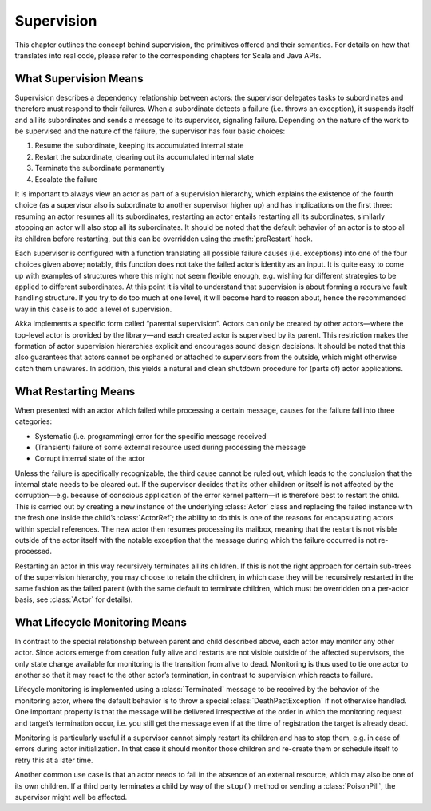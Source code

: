 .. _supervision:

Supervision
===========

This chapter outlines the concept behind supervision, the primitives offered
and their semantics. For details on how that translates into real code, please
refer to the corresponding chapters for Scala and Java APIs.

What Supervision Means
----------------------

Supervision describes a dependency relationship between actors: the supervisor
delegates tasks to subordinates and therefore must respond to their failures.
When a subordinate detects a failure (i.e. throws an exception), it suspends
itself and all its subordinates and sends a message to its supervisor,
signaling failure.  Depending on the nature of the work to be supervised and
the nature of the failure, the supervisor has four basic choices:

#. Resume the subordinate, keeping its accumulated internal state
#. Restart the subordinate, clearing out its accumulated internal state
#. Terminate the subordinate permanently
#. Escalate the failure

It is important to always view an actor as part of a supervision hierarchy,
which explains the existence of the fourth choice (as a supervisor also is
subordinate to another supervisor higher up) and has implications on the first
three: resuming an actor resumes all its subordinates, restarting an actor
entails restarting all its subordinates, similarly stopping an actor will also
stop all its subordinates. It should be noted that the default behavior of an
actor is to stop all its children before restarting, but this can be overridden
using the :meth:`preRestart` hook.

Each supervisor is configured with a function translating all possible failure
causes (i.e. exceptions) into one of the four choices given above; notably,
this function does not take the failed actor’s identity as an input. It is
quite easy to come up with examples of structures where this might not seem
flexible enough, e.g. wishing for different strategies to be applied to
different subordinates. At this point it is vital to understand that
supervision is about forming a recursive fault handling structure. If you try
to do too much at one level, it will become hard to reason about, hence the
recommended way in this case is to add a level of supervision.

Akka implements a specific form called “parental supervision”. Actors can only
be created by other actors—where the top-level actor is provided by the
library—and each created actor is supervised by its parent. This restriction
makes the formation of actor supervision hierarchies explicit and encourages
sound design decisions. It should be noted that this also guarantees that
actors cannot be orphaned or attached to supervisors from the outside, which
might otherwise catch them unawares. In addition, this yields a natural and
clean shutdown procedure for (parts of) actor applications.

What Restarting Means
---------------------

When presented with an actor which failed while processing a certain message,
causes for the failure fall into three categories:

* Systematic (i.e. programming) error for the specific message received
* (Transient) failure of some external resource used during processing the message
* Corrupt internal state of the actor

Unless the failure is specifically recognizable, the third cause cannot be
ruled out, which leads to the conclusion that the internal state needs to be
cleared out. If the supervisor decides that its other children or itself is not
affected by the corruption—e.g. because of conscious application of the error
kernel pattern—it is therefore best to restart the child. This is carried out
by creating a new instance of the underlying :class:`Actor` class and replacing
the failed instance with the fresh one inside the child’s :class:`ActorRef`;
the ability to do this is one of the reasons for encapsulating actors within
special references. The new actor then resumes processing its mailbox, meaning
that the restart is not visible outside of the actor itself with the notable
exception that the message during which the failure occurred is not
re-processed.

Restarting an actor in this way recursively terminates all its children. If 
this is not the right approach for certain sub-trees of the supervision 
hierarchy, you may choose to retain the children, in which case they will be 
recursively restarted in the same fashion as the failed parent (with the same 
default to terminate children, which must be overridden on a per-actor basis, 
see :class:`Actor` for details).

What Lifecycle Monitoring Means
-------------------------------

In contrast to the special relationship between parent and child described
above, each actor may monitor any other actor. Since actors emerge from
creation fully alive and restarts are not visible outside of the affected
supervisors, the only state change available for monitoring is the transition
from alive to dead. Monitoring is thus used to tie one actor to another so that
it may react to the other actor’s termination, in contrast to supervision which
reacts to failure.

Lifecycle monitoring is implemented using a :class:`Terminated` message to be
received by the behavior of the monitoring actor, where the default behavior is
to throw a special :class:`DeathPactException` if not otherwise handled. One
important property is that the message will be delivered irrespective of the
order in which the monitoring request and target’s termination occur, i.e. you
still get the message even if at the time of registration the target is already
dead.

Monitoring is particularly useful if a supervisor cannot simply restart its
children and has to stop them, e.g. in case of errors during actor
initialization. In that case it should monitor those children and re-create
them or schedule itself to retry this at a later time.

Another common use case is that an actor needs to fail in the absence of an
external resource, which may also be one of its own children. If a third party
terminates a child by way of the ``stop()`` method or sending a
:class:`PoisonPill`, the supervisor might well be affected.

